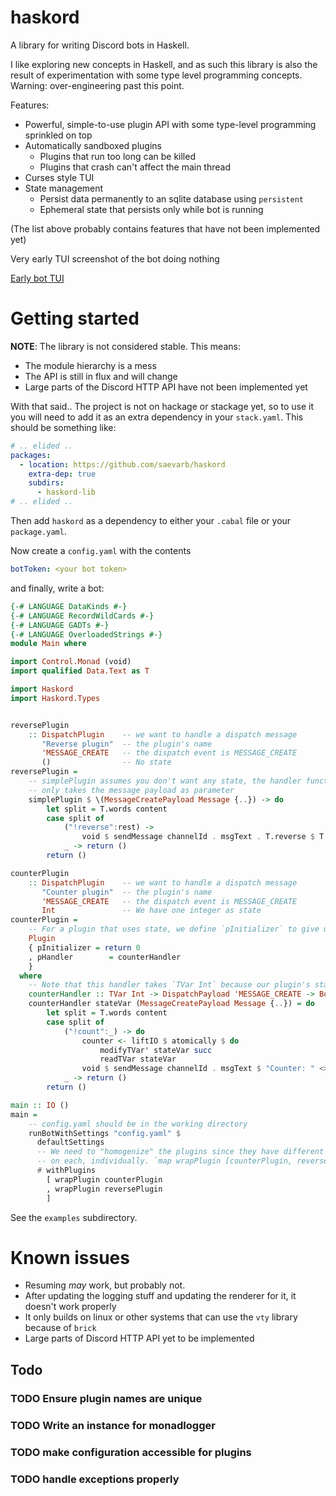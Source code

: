 * haskord
  :PROPERTIES:
  :CUSTOM_ID: haskord
  :END:

A library for writing Discord bots in Haskell.


I like exploring new concepts in Haskell, and as such this library is
also the result of experimentation with some type level programming
concepts. Warning: over-engineering past this point.

Features: 

- Powerful, simple-to-use plugin API with some type-level programming sprinkled on top 
- Automatically sandboxed plugins 
  - Plugins that run too long can be killed 
  - Plugins that crash can't affect the main thread
- Curses style TUI
- State management
  - Persist data permanently to an sqlite database using =persistent=
  - Ephemeral state that persists only while bot is running

(The list above probably contains features that have not been implemented yet)

Very early TUI screenshot of the bot doing nothing

[[file:screenshot.png][Early bot TUI]]

* Getting started
*NOTE*: The library is not considered stable. This means:
- The module hierarchy is a mess
- The API is still in flux and will change
- Large parts of the Discord HTTP API have not been implemented yet

With that said.. The project is not on hackage or stackage yet, so to use it you
will need to add it as an extra dependency in your =stack.yaml=. This should be something like:

#+BEGIN_SRC yaml
  # .. elided ..
  packages:
    - location: https://github.com/saevarb/haskord
      extra-dep: true
      subdirs:
        - haskord-lib
  # .. elided ..
#+END_SRC

Then add =haskord= as a dependency to either your =.cabal= file or your =package.yaml=.

Now create a =config.yaml= with the contents

#+BEGIN_SRC yaml
botToken: <your bot token>
#+END_SRC

and finally, write a bot:

#+BEGIN_SRC haskell
{-# LANGUAGE DataKinds #-}
{-# LANGUAGE RecordWildCards #-}
{-# LANGUAGE GADTs #-}
{-# LANGUAGE OverloadedStrings #-}
module Main where

import Control.Monad (void)
import qualified Data.Text as T

import Haskord
import Haskord.Types


reversePlugin
    :: DispatchPlugin    -- we want to handle a dispatch message
       "Reverse plugin"  -- the plugin's name
       'MESSAGE_CREATE   -- the dispatch event is MESSAGE_CREATE
       ()                -- No state
reversePlugin =
    -- simplePlugin assumes you don't want any state, the handler function
    -- only takes the message payload as parameter
    simplePlugin $ \(MessageCreatePayload Message {..}) -> do
        let split = T.words content
        case split of
            ("!reverse":rest) ->
                void $ sendMessage channelId . msgText . T.reverse $ T.unwords rest
            _ -> return ()
        return ()

counterPlugin
    :: DispatchPlugin    -- we want to handle a dispatch message
       "Counter plugin"  -- the plugin's name
       'MESSAGE_CREATE   -- the dispatch event is MESSAGE_CREATE
       Int               -- We have one integer as state
counterPlugin =
    -- For a plugin that uses state, we define `pInitializer` to give us the initial state
    Plugin
    { pInitializer = return 0
    , pHandler        = counterHandler
    }
  where
    -- Note that this handler takes `TVar Int` because our plugin's state is `Int`
    counterHandler :: TVar Int -> DispatchPayload 'MESSAGE_CREATE -> BotM ()
    counterHandler stateVar (MessageCreatePayload Message {..}) = do
        let split = T.words content
        case split of
            ("!count":_) -> do
                counter <- liftIO $ atomically $ do
                    modifyTVar' stateVar succ
                    readTVar stateVar
                void $ sendMessage channelId . msgText $ "Counter: " <> T.pack (show counter)
            _ -> return ()
        return ()

main :: IO ()
main =
    -- config.yaml should be in the working directory
    runBotWithSettings "config.yaml" $
      defaultSettings
      -- We need to "homogenize" the plugins since they have different types, so we call `wrapPlugin`
      -- on each, individually. `map wrapPlugin [counterPlugin, reversePlugin]` does not work.
      # withPlugins
        [ wrapPlugin counterPlugin
        , wrapPlugin reversePlugin
        ]
#+END_SRC

See the =examples= subdirectory.

* Known issues
  :PROPERTIES:
  :CUSTOM_ID: known-issues
  :END:

- Resuming /may/ work, but probably not.
- After updating the logging stuff and updating the renderer for it, it
  doesn't work properly
- It only builds on linux or other systems that can use the =vty= library because of =brick=
- Large parts of Discord HTTP API yet to be implemented

** Todo
*** TODO Ensure plugin names are unique
*** TODO Write an instance for monadlogger
*** TODO make configuration accessible for plugins
*** TODO handle exceptions properly
